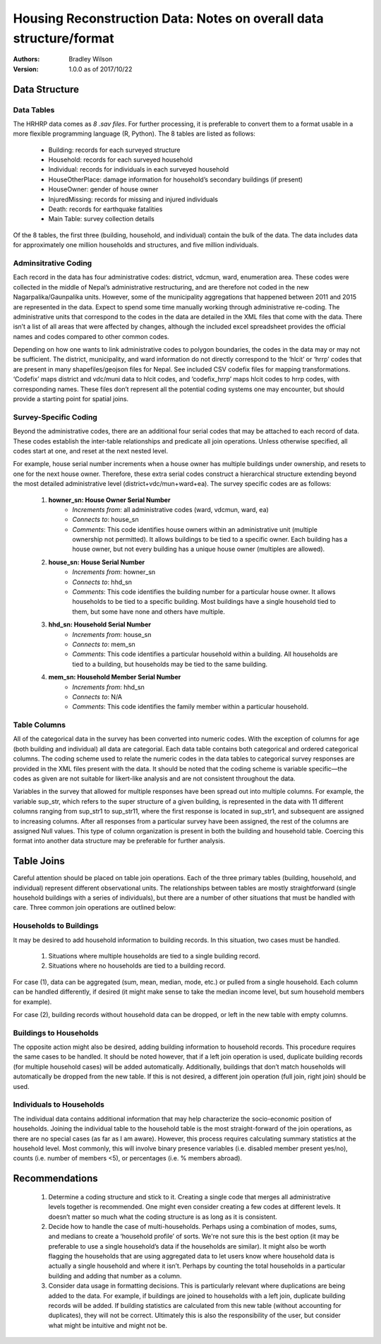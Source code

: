 ###################################################################
Housing Reconstruction Data: Notes on overall data structure/format
###################################################################

:Authors:
	Bradley Wilson

:Version: 1.0.0 as of 2017/10/22

Data Structure
##############

Data Tables
^^^^^^^^^^^

The HRHRP data comes as *8 .sav files*. For further processing, it is preferable to convert them to a format usable in a more flexible programming language (R, Python). The 8 tables are listed as follows:

	* Building: records for each surveyed structure
	* Household: records for each surveyed household
	* Individual: records for individuals in each surveyed household
	* HouseOtherPlace: damage information for household’s secondary buildings (if present)
	* HouseOwner: gender of house owner
	* InjuredMissing: records for missing and injured individuals
	* Death: records for earthquake fatalities
	* Main Table: survey collection details

Of the 8 tables, the first three (building, household, and individual) contain the bulk of the data. The data includes data for approximately one million households and structures, and five million individuals.


Adminsitrative Coding
^^^^^^^^^^^^^^^^^^^^^

Each record in the data has four administrative codes: district, vdcmun, ward, enumeration area. These codes were collected in the middle of Nepal’s administrative restructuring, and are therefore not coded in the new Nagarpalika/Gaunpalika units. However, some of the municipality aggregations that happened between 2011 and 2015 are represented in the data. Expect to spend some time manually working through administrative re-coding. The administrative units that correspond to the codes in the data are detailed in the XML files that come with the data. There isn’t a list of all areas that were affected by changes, although the included excel spreadsheet provides
the official names and codes compared to other common codes.

Depending on how one wants to link administrative codes to polygon boundaries, the codes in the data may or may not be sufficient. The district, municipality, and ward information do not directly correspond to the ‘hlcit’ or ‘hrrp’ codes that are present in many shapefiles/geojson files for Nepal. See included CSV codefix files for mapping transformations. ‘Codefix’ maps district and vdc/muni data to hlcit codes, and ‘codefix_hrrp’ maps hlcit codes to hrrp codes, with corresponding names. These files don’t represent all the potential coding systems one may encounter, but should provide a starting point for spatial joins.


Survey-Specific Coding
^^^^^^^^^^^^^^^^^^^^^^

Beyond the administrative codes, there are an additional four serial codes that may be attached to each record of data. These codes establish the inter-table relationships and predicate all join operations. Unless otherwise specified, all codes start at one, and reset at the next nested level.

For example, house serial number increments when a house owner has multiple buildings under ownership, and resets to one for the next house owner. Therefore, these extra serial codes construct a hierarchical structure extending beyond the most detailed administrative level (district+vdc/mun+ward+ea). The survey specific codes are as follows:

	1. **howner_sn: House Owner Serial Number**
		* *Increments from*: all administrative codes (ward, vdcmun, ward, ea)
		* *Connects to*: house_sn
		* *Comments*: This code identifies house owners within an administrative unit (multiple ownership not permitted). It allows buildings to be tied to a specific owner. Each building has a house owner, but not every building has a unique house owner (multiples are allowed).

	2. **house_sn: House Serial Number**
		* *Increments from*: howner_sn
		* *Connects to*: hhd_sn
		* *Comments*: This code identifies the building number for a particular house owner. It allows households to be tied to a specific building. Most buildings have a single household tied to them, but some have none and others have multiple.

	3. **hhd_sn: Household Serial Number**
		* *Increments from*: house_sn
		* *Connects to*: mem_sn
		* *Comments*: This code identifies a particular household within a building. All households are tied to a building, but households may be tied to the same building.

	4. **mem_sn: Household Member Serial Number**
		* *Increments from*: hhd_sn
		* *Connects to*: N/A
		* *Comments*: This code identifies the family member within a particular household.

Table Columns
^^^^^^^^^^^^^

All of the categorical data in the survey has been converted into numeric codes. With the exception of columns for age (both building and individual) all data are categorial. Each data table contains both categorical and ordered categorical columns. The coding scheme used to relate the numeric codes in the data tables to categorical survey responses are provided in the XML files present with
the data. It should be noted that the coding scheme is variable specific—the codes as given are not suitable for likert-like analysis and are not consistent throughout the data.

Variables in the survey that allowed for multiple responses have been spread out into multiple columns. For example, the variable sup_str, which refers to the super structure of a given building, is represented in the data with 11 different columns ranging from sup_str1 to sup_str11, where the first response is located in sup_str1, and subsequent are assigned to increasing columns. After all responses from a particular survey have been assigned, the rest of the columns are assigned Null values. This type of column organization is present in both the building and household table. Coercing this format into another data structure may be preferable for further analysis.

Table Joins
###########

Careful attention should be placed on table join operations. Each of the three primary tables (building, household, and individual) represent different observational units. The relationships between tables are mostly straightforward (single household buildings with a series of individuals), but there are a number of other situations that must be handled with care. Three common join
operations are outlined below:

Households to Buildings
^^^^^^^^^^^^^^^^^^^^^^^
It may be desired to add household information to building records. In this situation, two cases must be handled.

	1. Situations where multiple households are tied to a single building record.
	2. Situations where no households are tied to a building record.

For case (1), data can be aggregated (sum, mean, median, mode, etc.) or pulled from a single household. Each column can be handled
differently, if desired (it might make sense to take the median income level, but sum household members for example).

For case (2), building records without household data can be dropped, or left in the new table with empty columns.

Buildings to Households
^^^^^^^^^^^^^^^^^^^^^^^

The opposite action might also be desired, adding building information to household records. This procedure requires the same cases to be handled. It should be noted however, that if a left join operation is used, duplicate building records (for multiple household cases) will be added automatically. Additionally, buildings that don’t match households will automatically be dropped from the new table. If this is not desired, a different join operation (full join, right join) should be used.

Individuals to Households
^^^^^^^^^^^^^^^^^^^^^^^^^
The individual data contains additional information that may help characterize the socio-economic position of households. Joining the individual table to the household table is the most straight-forward of the join operations, as there are no special cases (as far as I am aware). However, this process requires calculating summary statistics at the household level. Most commonly, this will involve binary presence variables (i.e. disabled member present yes/no), counts (i.e. number of members <5), or percentages (i.e. % members abroad).


Recommendations
###############

	1. Determine a coding structure and stick to it. Creating a single code that merges all administrative levels together is recommended. One might even consider creating a few codes at different levels. It doesn’t matter so much what the coding structure is as long as it is consistent.

	2. Decide how to handle the case of multi-households. Perhaps using a combination of modes, sums, and medians to create a ‘household profile’ of sorts. We're not sure this is the best option (it may be preferable to use a single household’s data if the households are similar). It might also be worth flagging the households that are using aggregated data to let users know where household data is actually a single household and where it isn’t. Perhaps by counting the total households in a particular building and adding that number as a column.

	3. Consider data usage in formatting decisions. This is particularly relevant where duplications are being added to the data. For example, if buildings are joined to households with a left join, duplicate building records will be added. If building statistics are calculated from this new table (without accounting for duplicates), they will not be correct. Ultimately this is also the responsibility of the user, but consider what might be intuitive and might not be.
